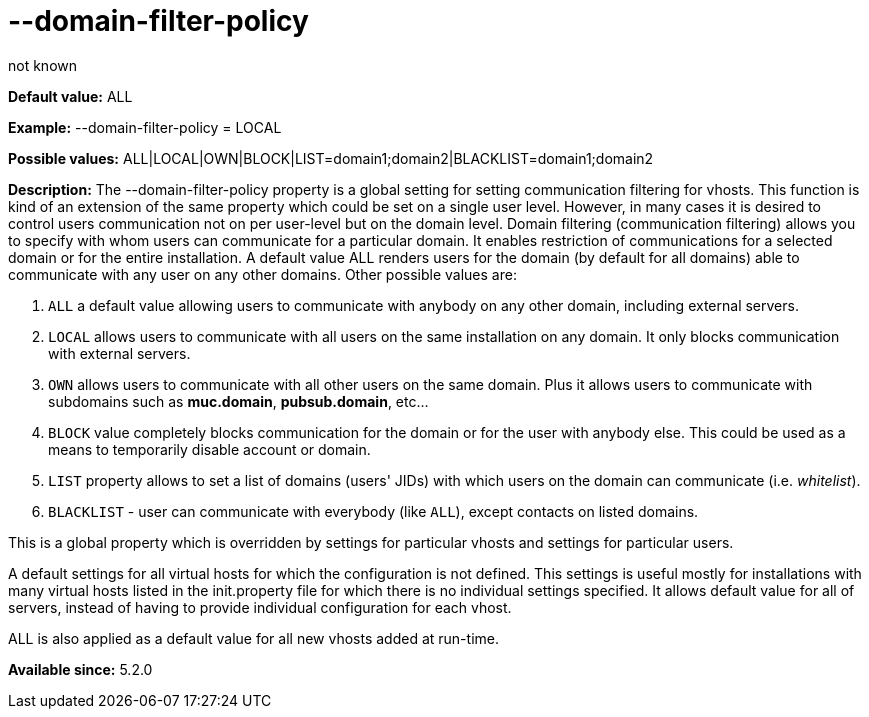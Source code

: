 [[domainFilterPolicy]]
= --domain-filter-policy
:author: not known
:version: v1.0 initial release
:date: 2015-07-15 17:08

:toc:
:numbered:
:website: http://tigase.net

*Default value:* +ALL+

*Example:* +--domain-filter-policy = LOCAL+

*Possible values:* +ALL|LOCAL|OWN|BLOCK|LIST=domain1;domain2|BLACKLIST=domain1;domain2+

*Description:* The +--domain-filter-policy+ property is a global setting for setting communication filtering for vhosts. This function is kind of an extension of the same property which could be set on a single user level. However, in many cases it is desired to control users communication not on per user-level but on the domain level. Domain filtering (communication filtering) allows you to specify with whom users can communicate for a particular domain. It enables restriction of communications for a selected domain or for the entire installation. A default value +ALL+ renders users for the domain (by default for all domains) able to communicate with any user on any other domains. Other possible values are:

. `ALL` a default value allowing users to communicate with anybody on any other domain, including external servers.
. `LOCAL` allows users to communicate with all users on the same installation on any domain. It only blocks communication with external servers.
. `OWN` allows users to communicate with all other users on the same domain. Plus it allows users to communicate with subdomains such as *muc.domain*, *pubsub.domain*, etc…
. `BLOCK` value completely blocks communication for the domain or for the user with anybody else. This could be used as a means to temporarily disable account or domain.
. `LIST` property allows to set a list of domains (users' JIDs) with which users on the domain can communicate (i.e. _whitelist_).
. `BLACKLIST` - user can communicate with everybody (like `ALL`), except contacts on listed domains.

This is a global property which is overridden by settings for particular vhosts and settings for particular users.

A default settings for all virtual hosts for which the configuration is not defined. This settings is useful mostly for installations with many virtual hosts listed in the init.property file for which there is no individual settings specified. It allows default value for all of servers, instead of having to provide individual configuration for each vhost.

+ALL+ is also applied as a default value for all new vhosts added at run-time.

*Available since:* 5.2.0
